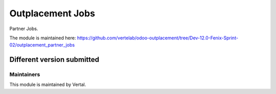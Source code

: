 =================
Outplacement Jobs
=================

Partner Jobs.

The module is maintained here: https://github.com/vertelab/odoo-outplacement/tree/Dev-12.0-Fenix-Sprint-02/outplacement_partner_jobs

Different version submitted
===========================

Maintainers
~~~~~~~~~~~

This module is maintained by Vertal.